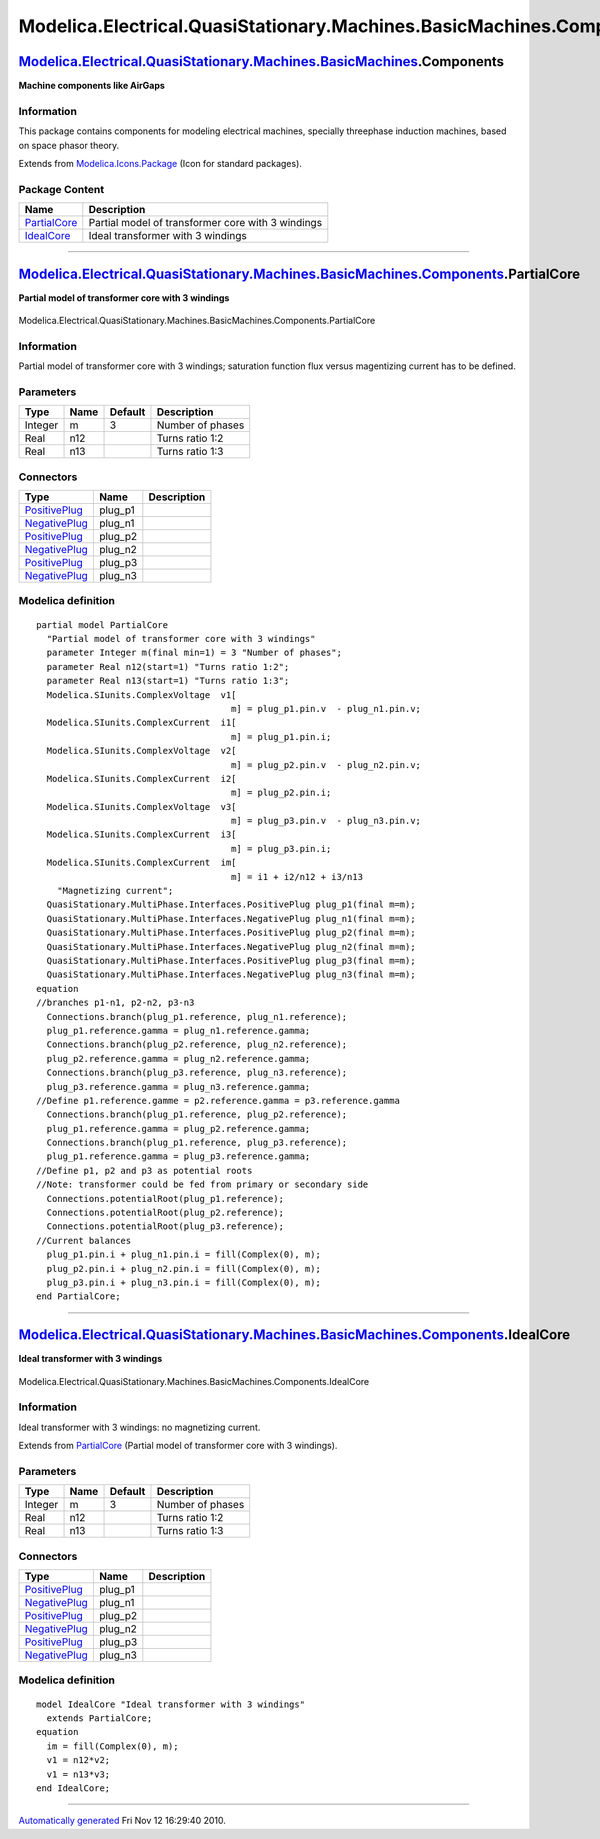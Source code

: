 =====================================================================
Modelica.Electrical.QuasiStationary.Machines.BasicMachines.Components
=====================================================================

`Modelica.Electrical.QuasiStationary.Machines.BasicMachines <Modelica_Electrical_QuasiStationary_Machines_BasicMachines.html#Modelica.Electrical.QuasiStationary.Machines.BasicMachines>`_.Components
-----------------------------------------------------------------------------------------------------------------------------------------------------------------------------------------------------

**Machine components like AirGaps**

Information
~~~~~~~~~~~

::

This package contains components for modeling electrical machines,
specially threephase induction machines, based on space phasor theory.

::

Extends from
`Modelica.Icons.Package <Modelica_Icons_Package.html#Modelica.Icons.Package>`_
(Icon for standard packages).

Package Content
~~~~~~~~~~~~~~~

+---------------------------------------------------------------------------------------------------------------------------------------------------------------------------------------------------------------------------------------------------------------------+-----------------------------------------------------+
| Name                                                                                                                                                                                                                                                                | Description                                         |
+=====================================================================================================================================================================================================================================================================+=====================================================+
| |image2| `PartialCore <Modelica_Electrical_QuasiStationary_Machines_BasicMachines_Components.html#Modelica.Electrical.QuasiStationary.Machines.BasicMachines.Components.PartialCore>`_                                                                              | Partial model of transformer core with 3 windings   |
+---------------------------------------------------------------------------------------------------------------------------------------------------------------------------------------------------------------------------------------------------------------------+-----------------------------------------------------+
| |image3| `IdealCore <Modelica_Electrical_QuasiStationary_Machines_BasicMachines_Components.html#Modelica.Electrical.QuasiStationary.Machines.BasicMachines.Components.IdealCore>`_                                                                                  | Ideal transformer with 3 windings                   |
+---------------------------------------------------------------------------------------------------------------------------------------------------------------------------------------------------------------------------------------------------------------------+-----------------------------------------------------+

--------------

|image4| `Modelica.Electrical.QuasiStationary.Machines.BasicMachines.Components <Modelica_Electrical_QuasiStationary_Machines_BasicMachines_Components.html#Modelica.Electrical.QuasiStationary.Machines.BasicMachines.Components>`_.PartialCore
------------------------------------------------------------------------------------------------------------------------------------------------------------------------------------------------------------------------------------------------

**Partial model of transformer core with 3 windings**

.. figure:: Modelica.Electrical.QuasiStationary.Machines.BasicMachines.Components.PartialCoreD.png
   :align: center
   :alt: Modelica.Electrical.QuasiStationary.Machines.BasicMachines.Components.PartialCore

   Modelica.Electrical.QuasiStationary.Machines.BasicMachines.Components.PartialCore

Information
~~~~~~~~~~~

::

Partial model of transformer core with 3 windings; saturation function
flux versus magentizing current has to be defined.

::

Parameters
~~~~~~~~~~

+-----------+--------+-----------+--------------------+
| Type      | Name   | Default   | Description        |
+===========+========+===========+====================+
| Integer   | m      | 3         | Number of phases   |
+-----------+--------+-----------+--------------------+
| Real      | n12    |           | Turns ratio 1:2    |
+-----------+--------+-----------+--------------------+
| Real      | n13    |           | Turns ratio 1:3    |
+-----------+--------+-----------+--------------------+

Connectors
~~~~~~~~~~

+-----------------------------------------------------------------------------------------------------------------------------------------------------------+------------+---------------+
| Type                                                                                                                                                      | Name       | Description   |
+===========================================================================================================================================================+============+===============+
| `PositivePlug <Modelica_Electrical_QuasiStationary_MultiPhase_Interfaces.html#Modelica.Electrical.QuasiStationary.MultiPhase.Interfaces.PositivePlug>`_   | plug\_p1   |               |
+-----------------------------------------------------------------------------------------------------------------------------------------------------------+------------+---------------+
| `NegativePlug <Modelica_Electrical_QuasiStationary_MultiPhase_Interfaces.html#Modelica.Electrical.QuasiStationary.MultiPhase.Interfaces.NegativePlug>`_   | plug\_n1   |               |
+-----------------------------------------------------------------------------------------------------------------------------------------------------------+------------+---------------+
| `PositivePlug <Modelica_Electrical_QuasiStationary_MultiPhase_Interfaces.html#Modelica.Electrical.QuasiStationary.MultiPhase.Interfaces.PositivePlug>`_   | plug\_p2   |               |
+-----------------------------------------------------------------------------------------------------------------------------------------------------------+------------+---------------+
| `NegativePlug <Modelica_Electrical_QuasiStationary_MultiPhase_Interfaces.html#Modelica.Electrical.QuasiStationary.MultiPhase.Interfaces.NegativePlug>`_   | plug\_n2   |               |
+-----------------------------------------------------------------------------------------------------------------------------------------------------------+------------+---------------+
| `PositivePlug <Modelica_Electrical_QuasiStationary_MultiPhase_Interfaces.html#Modelica.Electrical.QuasiStationary.MultiPhase.Interfaces.PositivePlug>`_   | plug\_p3   |               |
+-----------------------------------------------------------------------------------------------------------------------------------------------------------+------------+---------------+
| `NegativePlug <Modelica_Electrical_QuasiStationary_MultiPhase_Interfaces.html#Modelica.Electrical.QuasiStationary.MultiPhase.Interfaces.NegativePlug>`_   | plug\_n3   |               |
+-----------------------------------------------------------------------------------------------------------------------------------------------------------+------------+---------------+

Modelica definition
~~~~~~~~~~~~~~~~~~~

::

    partial model PartialCore 
      "Partial model of transformer core with 3 windings"
      parameter Integer m(final min=1) = 3 "Number of phases";
      parameter Real n12(start=1) "Turns ratio 1:2";
      parameter Real n13(start=1) "Turns ratio 1:3";
      Modelica.SIunits.ComplexVoltage  v1[
                                         m] = plug_p1.pin.v  - plug_n1.pin.v;
      Modelica.SIunits.ComplexCurrent  i1[
                                         m] = plug_p1.pin.i;
      Modelica.SIunits.ComplexVoltage  v2[
                                         m] = plug_p2.pin.v  - plug_n2.pin.v;
      Modelica.SIunits.ComplexCurrent  i2[
                                         m] = plug_p2.pin.i;
      Modelica.SIunits.ComplexVoltage  v3[
                                         m] = plug_p3.pin.v  - plug_n3.pin.v;
      Modelica.SIunits.ComplexCurrent  i3[
                                         m] = plug_p3.pin.i;
      Modelica.SIunits.ComplexCurrent  im[
                                         m] = i1 + i2/n12 + i3/n13 
        "Magnetizing current";
      QuasiStationary.MultiPhase.Interfaces.PositivePlug plug_p1(final m=m);
      QuasiStationary.MultiPhase.Interfaces.NegativePlug plug_n1(final m=m);
      QuasiStationary.MultiPhase.Interfaces.PositivePlug plug_p2(final m=m);
      QuasiStationary.MultiPhase.Interfaces.NegativePlug plug_n2(final m=m);
      QuasiStationary.MultiPhase.Interfaces.PositivePlug plug_p3(final m=m);
      QuasiStationary.MultiPhase.Interfaces.NegativePlug plug_n3(final m=m);
    equation 
    //branches p1-n1, p2-n2, p3-n3
      Connections.branch(plug_p1.reference, plug_n1.reference);
      plug_p1.reference.gamma = plug_n1.reference.gamma;
      Connections.branch(plug_p2.reference, plug_n2.reference);
      plug_p2.reference.gamma = plug_n2.reference.gamma;
      Connections.branch(plug_p3.reference, plug_n3.reference);
      plug_p3.reference.gamma = plug_n3.reference.gamma;
    //Define p1.reference.gamme = p2.reference.gamma = p3.reference.gamma
      Connections.branch(plug_p1.reference, plug_p2.reference);
      plug_p1.reference.gamma = plug_p2.reference.gamma;
      Connections.branch(plug_p1.reference, plug_p3.reference);
      plug_p1.reference.gamma = plug_p3.reference.gamma;
    //Define p1, p2 and p3 as potential roots
    //Note: transformer could be fed from primary or secondary side
      Connections.potentialRoot(plug_p1.reference);
      Connections.potentialRoot(plug_p2.reference);
      Connections.potentialRoot(plug_p3.reference);
    //Current balances
      plug_p1.pin.i + plug_n1.pin.i = fill(Complex(0), m);
      plug_p2.pin.i + plug_n2.pin.i = fill(Complex(0), m);
      plug_p3.pin.i + plug_n3.pin.i = fill(Complex(0), m);
    end PartialCore;

--------------

|image5| `Modelica.Electrical.QuasiStationary.Machines.BasicMachines.Components <Modelica_Electrical_QuasiStationary_Machines_BasicMachines_Components.html#Modelica.Electrical.QuasiStationary.Machines.BasicMachines.Components>`_.IdealCore
----------------------------------------------------------------------------------------------------------------------------------------------------------------------------------------------------------------------------------------------

**Ideal transformer with 3 windings**

.. figure:: Modelica.Electrical.QuasiStationary.Machines.BasicMachines.Components.PartialCoreD.png
   :align: center
   :alt: Modelica.Electrical.QuasiStationary.Machines.BasicMachines.Components.IdealCore

   Modelica.Electrical.QuasiStationary.Machines.BasicMachines.Components.IdealCore

Information
~~~~~~~~~~~

::

Ideal transformer with 3 windings: no magnetizing current.

::

Extends from
`PartialCore <Modelica_Electrical_QuasiStationary_Machines_BasicMachines_Components.html#Modelica.Electrical.QuasiStationary.Machines.BasicMachines.Components.PartialCore>`_
(Partial model of transformer core with 3 windings).

Parameters
~~~~~~~~~~

+-----------+--------+-----------+--------------------+
| Type      | Name   | Default   | Description        |
+===========+========+===========+====================+
| Integer   | m      | 3         | Number of phases   |
+-----------+--------+-----------+--------------------+
| Real      | n12    |           | Turns ratio 1:2    |
+-----------+--------+-----------+--------------------+
| Real      | n13    |           | Turns ratio 1:3    |
+-----------+--------+-----------+--------------------+

Connectors
~~~~~~~~~~

+-----------------------------------------------------------------------------------------------------------------------------------------------------------+------------+---------------+
| Type                                                                                                                                                      | Name       | Description   |
+===========================================================================================================================================================+============+===============+
| `PositivePlug <Modelica_Electrical_QuasiStationary_MultiPhase_Interfaces.html#Modelica.Electrical.QuasiStationary.MultiPhase.Interfaces.PositivePlug>`_   | plug\_p1   |               |
+-----------------------------------------------------------------------------------------------------------------------------------------------------------+------------+---------------+
| `NegativePlug <Modelica_Electrical_QuasiStationary_MultiPhase_Interfaces.html#Modelica.Electrical.QuasiStationary.MultiPhase.Interfaces.NegativePlug>`_   | plug\_n1   |               |
+-----------------------------------------------------------------------------------------------------------------------------------------------------------+------------+---------------+
| `PositivePlug <Modelica_Electrical_QuasiStationary_MultiPhase_Interfaces.html#Modelica.Electrical.QuasiStationary.MultiPhase.Interfaces.PositivePlug>`_   | plug\_p2   |               |
+-----------------------------------------------------------------------------------------------------------------------------------------------------------+------------+---------------+
| `NegativePlug <Modelica_Electrical_QuasiStationary_MultiPhase_Interfaces.html#Modelica.Electrical.QuasiStationary.MultiPhase.Interfaces.NegativePlug>`_   | plug\_n2   |               |
+-----------------------------------------------------------------------------------------------------------------------------------------------------------+------------+---------------+
| `PositivePlug <Modelica_Electrical_QuasiStationary_MultiPhase_Interfaces.html#Modelica.Electrical.QuasiStationary.MultiPhase.Interfaces.PositivePlug>`_   | plug\_p3   |               |
+-----------------------------------------------------------------------------------------------------------------------------------------------------------+------------+---------------+
| `NegativePlug <Modelica_Electrical_QuasiStationary_MultiPhase_Interfaces.html#Modelica.Electrical.QuasiStationary.MultiPhase.Interfaces.NegativePlug>`_   | plug\_n3   |               |
+-----------------------------------------------------------------------------------------------------------------------------------------------------------+------------+---------------+

Modelica definition
~~~~~~~~~~~~~~~~~~~

::

    model IdealCore "Ideal transformer with 3 windings"
      extends PartialCore;
    equation 
      im = fill(Complex(0), m);
      v1 = n12*v2;
      v1 = n13*v3;
    end IdealCore;

--------------

`Automatically generated <http://www.3ds.com/>`_ Fri Nov 12 16:29:40
2010.

.. |Modelica.Electrical.QuasiStationary.Machines.BasicMachines.Components.PartialCore| image:: Modelica.Electrical.QuasiStationary.Machines.BasicMachines.Components.PartialCoreS.png
.. |Modelica.Electrical.QuasiStationary.Machines.BasicMachines.Components.IdealCore| image:: Modelica.Electrical.QuasiStationary.Machines.BasicMachines.Components.PartialCoreS.png
.. |image2| image:: Modelica.Electrical.QuasiStationary.Machines.BasicMachines.Components.PartialCoreS.png
.. |image3| image:: Modelica.Electrical.QuasiStationary.Machines.BasicMachines.Components.PartialCoreS.png
.. |image4| image:: Modelica.Electrical.QuasiStationary.Machines.BasicMachines.Components.PartialCoreI.png
.. |image5| image:: Modelica.Electrical.QuasiStationary.Machines.BasicMachines.Components.PartialCoreI.png
